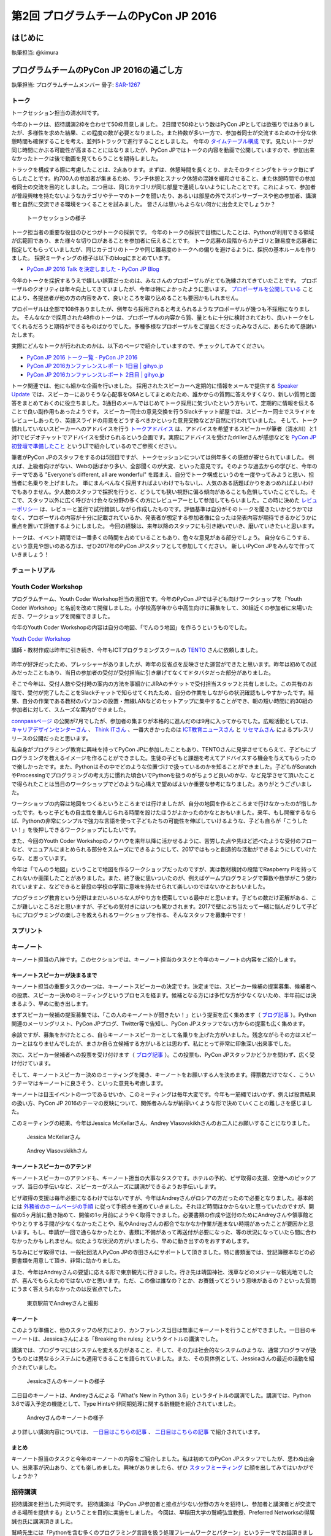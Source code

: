 ==========================================
第2回 プログラムチームのPyCon JP 2016
==========================================

はじめに
===========
執筆担当: @kimura

プログラムチームのPyCon JP 2016の過ごし方
=====================================================
執筆担当: プログラムチームメンバー
骨子: `SAR-1267 <https://pyconjp.atlassian.net/browse/SAR-1267>`_


トーク
------------------
.. sectionauthor:: Takayuki SHIMIZUKAWA

トークセッション担当の清水川です。

今年のトークは、招待講演2枠を合わせて50枠用意しました。
2日間で50枠という数はPyCon JPとしては欲張りではありましたが、多様性を求めた結果、この程度の数が必要となりました。また枠数が多い一方で、参加者同士が交流するための十分な休憩時間も確保することを考え、並列5トラックで進行することとしました。
今年の  `タイムテーブル構成`_ です。見たいトークが同じ時間にかぶる可能性が高まることにはなりましたが、PyCon JPではトークの内容を動画で公開していますので、参加出来なかったトークは後で動画を見てもらうことを期待しました。

トラックを構成する際に考慮したことは、2点あります。まずは、休憩時間を長くとり、またそのタイミングをトラック毎にずらしたことです。約700人の参加者が集まるため、ランチ休憩とスナック休憩の混雑を緩和させること、また休憩時間での参加者同士の交流を目的としました。二つ目は、同じカテゴリが同じ部屋で連続しないようにしたことです。これによって、参加者が普段興味を持たないようなカテゴリやテーマのトークを聞いたり、あるいは部屋の外でスポンサーブースや他の参加者、講演者と自然に交流できる環境をつくることを試みました。
皆さんは思いもよらない何かに出会えたでしょうか？

.. figure:: /_static/afterreport_02_program/talksession2.*
   :width: 200px

   トークセッションの様子

トーク担当者の重要な役目のひとつがトークの採択です。
今年のトークの採択で目標にしたことは、Pythonが利用できる領域が広範囲であり、また様々な切り口があることを参加者に伝えることです。
トーク応募の段階からカテゴリと難易度を応募者に指定してもらっていましたが、同じカテゴリのトークや同じ難易度のトークへの偏りを避けるように、採択の基本ルールを作りました。
採択ミーティングの様子は以下のblogにまとめています。

* `PyCon JP 2016 Talk を決定しました - PyCon JP Blog`_

今年のトークを採択するうえで嬉しい誤算だったのは、みなさんのプロポーザルがとても洗練されてきていたことです。
プロポーザルのクオリティは年々向上してきていましたが、今年は特によかったように思います。
`プロポーザルを公開している`_ ことにより、各提出者が他の方の内容をみて、良いところを取り込めることも要因かもしれません。

プロポーザルは全部で108件ありましたが、例年なら採用されると考えられるようなプロポーザルが幾つも不採用になりました。
そんななかで採用された48件のトークは、プロポーザルの内容から質、量ともに十分に検討されており、良いトークをしてくれるだろうと期待ができるものばかりでした。多種多様なプロポーザルをご提出くださったみなさんに、あらためて感謝いたします。

実際にどんなトークが行われたのかは、以下のページで紹介していますので、チェックしてみてください。

* `PyCon JP 2016 トーク一覧 - PyCon JP 2016 <https://pycon.jp/2016/ja/schedule/talks/list/>`__
* `PyCon JP 2016カンファレンスレポート 1日目 | gihyo.jp <http://gihyo.jp/news/report/01/pyconjp2016/0001>`__
* `PyCon JP 2016カンファレンスレポート 2日目 | gihyo.jp <http://gihyo.jp/news/report/01/pyconjp2016/0002>`__

トーク関連では、他にも細かな企画を行いました。
採用されたスピーカーへ定期的に情報をメールで提供する `Speaker Update`_ では、スピーカーにありそうな心配事をQ&Aとしてまとめたため、誰かからの質問に答えやすくなり、新しい質問と回答をまとめておくのに役立ちました。3通目のメールではじめてトーク採用に気づいたという方もいて、定期的に情報を伝えることで良い副作用もあったようです。
スピーカー同士の意見交換を行うSlackチャット部屋では、スピーカー同士でスライドをレビューしあったり、英語スライドの用意をどうするべきかといった意見交換などが自然に行われていました。
そして、トーク慣れしていないスピーカーへのアドバイスを行う `トークアドバイス`_ は、アドバイスを希望するスピーカーが筆者（清水川）と1対1でビデオチャットでアドバイスを受けられるという企画です。実際にアドバイスを受けたdrillerさんが感想などを `PyCon JP 初登壇で準備したこと`_ というLTで紹介しているのでご参照ください。

.. _Speaker Update: https://pycon.jp/2016/ja/talks/speaker-updates/
.. _トークアドバイス: http://pyconjp.blogspot.jp/2016/08/talk-advice-application.html
.. _PyCon JP 初登壇で準備したこと: http://www.slideshare.net/drillan/pyladies-tokyo-2nd-anniversary-lt


筆者がPyCon JPのスタッフをするのは5回目ですが、トークセッションについては例年多くの感想が寄せられていました。
例えば、上級者向けがない、Webの話ばかり多い、全部聞くのが大変、といった意見です。そのような過去からの学びと、今年のテーマである "Everyone's different, all are wonderful" を踏まえ、自分でトーク構成というのを一度やってみようと思い、担当者に名乗りを上げました。
単にまんべんなく採用すればよいわけでもないし、人気のある話題ばかりをあつめればよいわけでもありません。少人数のスタッフで採択を行うと、どうしても狭い視野に偏る傾向があることも危惧していたことでした。そこで、スタッフ以外に広く呼びかけ色々な分野の多くの方にレビューアーとして参加してもらいました。この時に決めた `レビューポリシー`_ は、レビューと並行で試行錯誤しながら作成したものです。評価基準は自分がそのトークを聞きたいかどうかではなく、プロポーザルの内容が十分に記載されているか、発表者が想定する参加者像に合ったは発表内容が期待できるかどうかに重点を置いて評価するようにしました。
今回の経験は、来年以降のスタッフにも引き継いでいき、磨いていきたいと思います。

トークは、イベント期間では一番多くの時間を占めていることもあり、色々な意見がある部分でしょう。
自分ならこうする、という意見や想いのある方は、ぜひ2017年のPyCon JPスタッフとして参加してください。
新しいPyCon JPをみんなで作っていきましょう！

.. _タイムテーブル構成: https://pycon.jp/2016/ja/schedule/
.. _PyCon JP 2016 Talk を決定しました - PyCon JP Blog: https://pyconjp.blogspot.jp/2016/07/pycon-jp-2016-accepted-talks.html
.. _プロポーザルを公開している: https://pycon.jp/2016/ja/proposals/vote_list/
.. _レビューポリシー: http://manual.pycon.jp/program/talks-review/about-reviewing.html


チュートリアル
-----------------------------
.. sectionauthor:: hata hirotaka

Youth Coder Workshop
---------------------------
.. sectionauthor:: Yuya Hamada

プログラムチーム、Youth Coder Workshop担当の濱田です。今年のPyCon JPでは子ども向けワークショップを「Youth Coder Workshop」と名前を改めて開催しました。小学校高学年から中高生向けに募集をして、30組近くの参加者に来場いただき、ワークショップを開催できました。

今年のYouth Coder Workshopの内容は自分の地図、「でんのう地図」を作ろうというものでした。

`Youth Coder Workshop <https://pycon.jp/2016/ja/events/youth-ws/>`_

講師・教材作成は昨年に引き続き、今年もICTプログラミングスクールの `TENTO <http://www.tento-net.com/>`_ さんに依頼しました。

.. figure:: _static/afterreport_02_program/29890594085_776e6e5418_z.jpg
   :width: 200px
   :alt: 講師 TENTO 松尾氏

.. figure:: _static/afterreport_02_program/29596889060_a3055b17fb_z.jpg
   :width: 200px
   :alt: TENTO 松尾氏ととあるYouth Coder


昨年が好評だったため、プレッシャーがありましたが、昨年の反省点を反映させた運営ができたと思います。昨年は初めての試みだったこともあり、当日の参加者の受付が受付担当に引き継げてなくてドタバタだった部分がありました。

そこで今年は、受付人数や受付時の案内の方法を事細かにJIRAのチケットで受付担当スタッフと共有しました。この共有のお陰で、受付が完了したことをSlackチャットで知らせてくれたため、自分の作業をしながらの状況確認もしやすかったです。結果、自分の作業である教材のパソコンの設置・無線LANなどのセットアップに集中することができ、朝の短い時間に約30組の参加者に対して、スムーズな案内ができました。

`connpassページ <http://pyconjp.connpass.com/event/33979/>`_ の公開が7月でしたが、参加者の集まりが本格的に進んだのは9月に入ってからでした。広報活動としては、 `キャリアデザインセンターさん <http://type.jp/et/feature/1539>`_ 、 `Think ITさん <https://thinkit.co.jp/article/10646>`_ 、一番大きかったのは `ICT教育ニュースさん <http://ict-enews.net/2016/09/02pycon/>`_ と `リセマムさん <http://resemom.jp/article/2016/09/02/33564.html>`_ によるプレスリリースの公開だったと思います。

私自身がプログラミング教育に興味を持ってPyCon JPに参加したこともあり、TENTOさんに見学させてもらえて、子どもにプログラミングを教えるイメージを作ることができました。生徒の子どもと課題を考えてアドバイスする機会を与えてもらったので楽しかったです。また、Pythonはその中でどのような位置づけで扱っているのかを知ることができました。子どもがScratchやProcessingでプログラミングの考え方に慣れた頃合いでPythonを扱うのがちょうど良いのかな、など見学させて頂いたことで得られたことは当日のワークショップでどのような心構えで望めばよいか重要な参考になりました。ありがとうございました。

ワークショップの内容は地図をつくるというところまでは行けましたが、自分の地図を作るところまで行けなかったのが惜しかったです。もっと子どもの自主性を重んじられる時間を設けたほうがよかったのかなとおもいました。来年、もし開催するならば、Pythonの非常にシンプルで強力な言語を使って子どもたちの可能性を伸ばしていけるような、子ども自らが「こうしたい！」を後押しできるワークショップにしたいです。

また、今回のYouth Coder Workshopのノウハウを来年以降に活かせるように、苦労した点や先ほど述べたような受付のフローなど、マニュアルにまとめられる部分をスムーズにできるようにして、2017ではもっと創造的な活動ができるようにしていけたらな、と思っています。

今年は「でんのう地図」ということで地図を作るワークショップだったのですが、実は教材検討の段階でRaspberry Piを持ってこれないか画策したことがありました。また、終了後に思いついたのが、例えばゲームプログラミングで算数や数学がこう使われていますよ、などできると普段の学校の学習に意味を持たせられて楽しいのではないかとおもいました。

プログラミング教育という分野はまだいろいろな人がやり方を模索している最中だと思います。子どもの数だけ正解がある、ここが難しいところだと思いますが、子どもの気付きにはいつも驚かされます。2017で壁にぶち当たって一緒に悩んだりして子どもにプログラミングの楽しさを教えられるワークショップを作る、そんなスタッフを募集中です！

.. figure:: _static/afterreport_02_program/29259366483_d34858471d_z.jpg
   :width: 200px
   :alt: 当日のヘルプをしている濱田とYouth Coder

スプリント
----------------------
.. sectionauthor:: Tsou Liu

キーノート
---------------------
.. sectionauthor:: Kishin Yagami

キーノート担当の八神です。このセクションでは、キーノート担当のタスクと今年のキーノートの内容をご紹介します。

キーノートスピーカーが決まるまで
^^^^^^^^^^^^^^^^^^^^^^^^^^^^^^^^^^^^^^^

キーノート担当の重要タスクの一つは、キーノートスピーカーの決定です。決定までは、スピーカー候補の提案募集、候補者への投票、スピーカー決めのミーティングというプロセスを経ます。候補となる方には多忙な方が少なくないため、半年前には決まるよう、早めに動き出します。

まずスピーカー候補の提案募集では、「この人のキーノートが聞きたい！」という提案を広く集めます（ `ブログ記事 <http://pyconjp.blogspot.jp/2016/02/pycon-jp-2016-keynote-proposal.html>`_ ）。Python関連のメーリングリスト、PyCon JPブログ、Twitter等で告知し、PyCon JPスタッフでない方からの提案も広く集めます。

余談ですが、募集をかけたところ、自らキーノートスピーカーとして名乗りを上げた方がいました。残念ながらその方はスピーカーとはなりませんでしたが、まさか自ら立候補する方がいるとは思わず、私にとって非常に印象深い出来事でした。

次に、スピーカー候補者への投票を受け付けます（ `ブログ記事 <http://pyconjp.blogspot.jp/2016/02/keynote-vote-and-comment.html>`_ ）。この投票も、PyCon JPスタッフかどうかを問わず、広く受け付けています。

そして、キーノートスピーカー決めのミーティングを開き、キーノートをお願いする人を決めます。得票数だけでなく、こういうテーマはキーノートに良さそう、といった意見も考慮します。

キーノートは目玉イベントの一つであるせいか、このミーティングは毎年大変です。今年も一筋縄ではいかず、例えば投票結果の扱い方、PyCon JP 2016のテーマの反映について、関係者みんなが納得いくような形で決めていくことの難しさを感じました。

このミーティングの結果、今年はJessica McKellarさん、Andrey Vlasovskikhさんのお二人にお願いすることになりました。

.. figure:: /_static/beforereport_01_pyconjp/jessica_profile.jpg

   Jessica McKellarさん

.. figure:: /_static/beforereport_01_pyconjp/andrey_profile.jpg

   Andrey Vlasovskikhさん

キーノートスピーカーのアテンド
^^^^^^^^^^^^^^^^^^^^^^^^^^^^^^^^^^^^^^^

キーノートスピーカーのアテンドも、キーノート担当の大事なタスクです。ホテルの予約、ビザ取得の支援、空港へのピックアップ、当日の手伝いなど、スピーカーがスムーズに講演ができるようお手伝いします。

ビザ取得の支援は毎年必要になるわけではないですが、今年はAndreyさんがロシアの方だったので必要となりました。基本的には `外務省のホームページの手順 <http://www.mofa.go.jp/mofaj/toko/visa/tanki/russia_nis.html>`_ に従って手続きを進めていきました。それほど時間はかからないと思っていたのですが、開催の5ヶ月前に動き始めて、開催の1ヶ月前にようやく取得できました。必要書類の作成や送付のためにAndreyさんや領事館とやりとりする手間が少なくなかったことや、私やAndreyさんの都合でなかなか作業が進まない時期があったことが要因かと思います。もし、申請が一回で通らなかったとか、書類に不備があって再送付が必要になった、等の状況になっていたら間に合わなかったかもしれません。似たような状況の方がいましたら、早めに動き出すのをおすすめします。

ちなみにビザ取得では、一般社団法人PyCon JPの寺田さんにサポートして頂きました。特に書類面では、登記簿謄本などの必要書類を用意して頂き、非常に助かりました。

また、今年はAndreyさんの要望に応える形で東京観光に行きました。行き先は靖国神社、浅草などのメジャーな観光地でしたが、喜んでもらえたのではないかと思います。ただ、この像は誰なの？とか、お賽銭ってどういう意味があるの？といった質問にうまく答えられなかったのは反省点でした。

.. figure:: /_static/afterreport_02_program/weekend_trip.jpg

   東京駅前でAndreyさんと撮影

キーノート
^^^^^^^^^^^^^^^^^^^^^^^^^

このような準備と、他のスタッフの尽力により、カンファレンス当日は無事にキーノートを行うことができました。一日目のキーノートは、Jessicaさんによる「Breaking the rules」というタイトルの講演でした。

講演では、プログラマにはシステムを変える力があること、そして、その力は社会的なシステムのような、通常プログラマが扱うものとは異なるシステムにも適用できることを語られていました。また、その具体例として、Jessicaさんの最近の活動を紹介されていました。

.. figure:: /_static/afterreport_02_program/jessica_keynote.jpg

   Jessicaさんのキーノートの様子

二日目のキーノートは、Andreyさんによる「What's New in Python 3.6」というタイトルの講演でした。講演では、Python 3.6で導入予定の機能として、Type Hintsや非同期処理に関する新機能を紹介されていました。

.. figure:: /_static/afterreport_02_program/andrey_keynote.jpg

   Andreyさんのキーノートの様子

より詳しい講演内容については、 `一日目はこちらの記事 <http://gihyo.jp/news/report/01/pyconjp2016/0001>`_ 、 `二日目はこちらの記事 <http://gihyo.jp/news/report/01/pyconjp2016/0002>`_ で紹介されています。

まとめ
^^^^^^^^^^^^^^^^^^^^^^^^^

キーノート担当のタスクと今年のキーノートの内容をご紹介しました。私は初めてのPyCon JPスタッフでしたが、思わぬ出会い、出来事が沢山あり、とても楽しめました。興味がありましたら、ぜひ `スタッフミーティング <http://pyconjp-staff.connpass.com/>`_ に顔を出してみてはいかがでしょうか？


招待講演
----------------------
.. sectionauthor:: Masuoka Hideto

招待講演を担当した舛岡です。
招待講演は「PyCon JP参加者と接点が少ない分野の方々を招待し、参加者と講演者とが交流できる場所を提供する」ということを目的に実施をしました。
今回は、早稲田大学の鷲崎弘宜教授、Preferred Networksの得居誠也氏に講演頂きました。

鷲崎先生には「Pythonを含む多くのプログラミング言語を扱う処理フレームワークとパターン」というテーマでお話頂きました。

.. figure:: /_static/afterreport_02_program/invited_speaker_washizaki2.jpg
:width: 300px

鷲崎先生の講演の様子

講演内容について、 `PyCon JP 2016カンファレンスレポート  <http://gihyo.jp/news/report/01/pyconjp2016/0001>`_ 、をご覧ください

得居氏には「確率的ニューラルネットの学習とChainerによる実装」というテーマでお話頂きました。

.. figure:: /_static/afterreport_02_program/invited_speaker_tokui2.jpg
:width: 300px

得居氏の講演の様子


講演内容について、 `PyCon JP 2016カンファレンスレポート  <http://gihyo.jp/news/report/01/pyconjp2016/0001?page=3>`_ 、をご覧ください


今年初めて、PyCon JPで招待講演を行いました。
どちらの講演も自分自身で聞きたいテーマでしたが、Python中心の話題ではないため、どのくらいの方が参加してくれるかすごく不安でした。結果は大盛況でとても安心しました。
Twitterやアンケートには招待講演についての記載や、招待講演があるからPyConJPに参加したという人もいて、この結果から、参加者がアカデミック分野にも関心度が高いことがわかりました。
色々な人がPyCon JPに参加するきっかけをつくることができてよかったです。
来年以降は、また違うテーマで招待講演ができるとよいなと思っています。

スタッフは初めてでしたが、このようなChallengeもさせてもらって、とても楽しかったです。
また、自分がPyCon JPに応募した目的をすべてやらせてもらえて、とても感謝してます。
もし、PyConでやってみたいことがある（例えばPyCon JPで招待講演を依頼したい人がいる）なら、PyCon JP 2017のスタッフに応募してみてください。　

ビギナーセッション
----------------------------------
.. sectionauthor:: Takayuki SHIMIZUKAWA

ビギナーセッションを担当した清水川です。

今年ははじめての試みとして、ビギナーセッションを行いました。
ビギナーセッションは、Pythonの入門は済ませたけれど、具体的に開発をどう始めたら良いのか、詰まったときにどう考えたら良いのか、といった、次の一歩を進めるためのきっかけを掴んでもらうための企画です。
以前のPyCon JPで、オープンスペースを活用したコードリーディング会などが行われているのを見て、これをもっと多くの人に届けたいと思い、企画しました。

実施にあたり、 `講師は公募`_ とし、3つのセッション「Python入門コードリーディング」「Python入門ライブコーディング」「Bottle.pyライブコーディング&リーディング」を行いました。
初めての企画だったこともあり、様子を見ながら来年に繋げていければという気持ちで、広報は少なめにして、参加者は5名前後を想定していました。
少人数の方が質疑応答が行いやすかったり、脱線しながら進行しやすいだろいうというもくろみもありました。
しかし、実際に行ってみると、どの回も30名近くの参加者が集まり、ビギナーセッションを必要としている人は考えていたよりもずっと多かったことが分かりました。


.. figure:: /_static/afterreport_02_program/beginnersession1.*
   :width: 300px

   ビギナーセッションの様子

ある参加者から、参加した感想を聞く機会があったので、紹介します。
「本で読んでも分からない、実際にPythonを使う上でのコツというか先に進むための情報というのを知ることができて、とても貴重な経験でした。同様の企画が他の言語系カンファレンスにもあるとよさそう。今後もコードリーディング、ライブコーディングのセッションをこういった場で開催するのは、とても良いと思います」

よく、「何を作ったら良いか分からない」「入門書を読んだ後どうしたら良いか分からない」という話を聞きます。
そういった人たちが、Python自体のソースコードを読んだり、何かをゼロから作っていくのを自力で身に付けるには時間がかかります。
今回のビギナーセッションで、コードの読み方やプログラムの作り方を実際にその場で見て、体感して、疑問に思ったことを質問出来る、そんな場を作れたんじゃないかと思います。

.. _講師は公募: http://pyconjp.blogspot.jp/2016/08/2016-pycon-jp2016-beginner-instructor.html

.. note:: 写真候補

   * https://www.flickr.com/photos/pyconjp/29570695720/in/album-72157672957842370/
   * https://www.flickr.com/photos/pyconjp/29750388942/in/album-72157672957842370/
   * https://www.flickr.com/photos/pyconjp/29750386752/in/album-72157672957842370/
   * https://www.flickr.com/photos/pyconjp/29264246583/in/album-72157673020428422/

全体
--------------
.. sectionauthor:: Daisuke Saito

ライトニングトーク
-----------------------------
.. sectionauthor:: Kiyota

LT担当の清田です。

LTは、5分間と短い時間ですが、参加者全員の前で発表ができる貴重な時間です。今年は、当日受け付けで、一日目と二日目のクロージングの前にLTを実施しました。LT受付ボードは、開場から程なくしてすぐ埋まるぐらいの盛況ぶりでした。当日受け付けの場合、どんなトークがあるのか？ わくわくどきどきな感じが、楽しいなと思いました。また、発表者も発表慣れしているのか、時間通りに終わり、正直すごいなと思いました。

あと、今年、初めての司会をしたのですが、司会をすると次の段取りや繋のことを考えたりして、トークの内容を集中して聞けないなという感覚があり、もし来年も同じことをする機会があれば、メモをするなり、工夫しないといけないなと思いました。時間通り終わらせるということに気を取られ、会場の盛り上げやMC的な対応が足らなかったかなと反省しています。ただ、そんな中でも印象に残っているのが、カラオケの発表や、動くルーターの話でした。PyConじゃないと聞けない発表なのかなと思いました。

最後に、来年の課題にはなると思うのですが、LTの発表をしたくてもできない方のこともちらほら聞いたので、もう少し枠を増やしたほうがよいのかどうか、再度検討をするのもありかなとも思いました。ただ、どんなLTになるか、実施するかしないかは、来年の実行委員会次第なので、プログラムに興味のある方は、しっかりwatchingしてくださいね。そして、来年、当日受付のLTになった場合、LT参加希望の方は、早目の会場入り検討してみてください！毎年、見直しが入るのがPyCon JPの魅力かなとも思っています。

それでは、来年のPyCon JPのLT（きっとやると思う）楽しみにしていてください！
 

ポスターセッション
------------------------------
.. sectionauthor:: Kazuya Muramatsu


最後に
=========
.. sectionauthor:: ds110

執筆担当: プログラムチームメンバー
骨子: `SAR-1267 <https://pyconjp.atlassian.net/browse/SAR-1267>`_
